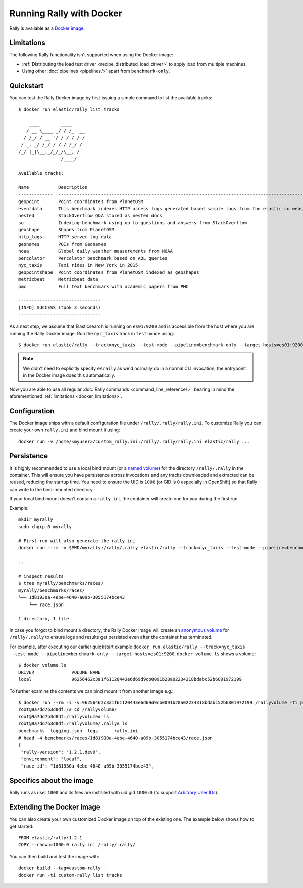 Running Rally with Docker
=========================

Rally is available as a `Docker image <https://hub.docker.com/r/elastic/rally>`_.

.. _docker_limitations:

Limitations
-----------

The following Rally functionality isn't supported when using the Docker image:

* :ref:`Distributing the load test driver <recipe_distributed_load_driver>` to apply load from multiple machines.
* Using other :doc:`pipelines <pipelines/>` apart from ``benchmark-only``.

Quickstart
----------

You can test the Rally Docker image by first issuing a simple command to list the available tracks::

    $ docker run elastic/rally list tracks

        ____        ____
       / __ \____ _/ / /_  __
      / /_/ / __ `/ / / / / /
     / _, _/ /_/ / / / /_/ /
    /_/ |_|\__,_/_/_/\__, /
                    /____/

    Available tracks:

    Name           Description                                                                                                                                                                        Documents    Compressed Size    Uncompressed Size    Default Challenge        All Challenges
    -------------  ---------------------------------------------------------------------------------------------------------------------------------------------------------------------------------  -----------  -----------------  -------------------  -----------------------  ---------------------------------------------------------------------------------------------------------------------------
    geopoint       Point coordinates from PlanetOSM                                                                                                                                                   60,844,404   481.9 MB           2.3 GB               append-no-conflicts      append-no-conflicts,append-no-conflicts-index-only,append-fast-with-conflicts
    eventdata      This benchmark indexes HTTP access logs generated based sample logs from the elastic.co website using the generator available in https://github.com/elastic/rally-eventdata-track  20,000,000   755.1 MB           15.3 GB              append-no-conflicts      append-no-conflicts
    nested         StackOverflow Q&A stored as nested docs                                                                                                                                            11,203,029   663.1 MB           3.4 GB               nested-search-challenge  nested-search-challenge,index-only
    so             Indexing benchmark using up to questions and answers from StackOverflow                                                                                                            36,062,278   8.9 GB             33.1 GB              append-no-conflicts      append-no-conflicts
    geoshape       Shapes from PlanetOSM                                                                                                                                                              60,523,283   13.4 GB            45.4 GB              append-no-conflicts      append-no-conflicts
    http_logs      HTTP server log data                                                                                                                                                               247,249,096  1.2 GB             31.1 GB              append-no-conflicts      append-no-conflicts,append-no-conflicts-index-only,append-sorted-no-conflicts,append-index-only-with-ingest-pipeline,update
    geonames       POIs from Geonames                                                                                                                                                                 11,396,505   252.4 MB           3.3 GB               append-no-conflicts      append-no-conflicts,append-no-conflicts-index-only,append-sorted-no-conflicts,append-fast-with-conflicts
    noaa           Global daily weather measurements from NOAA                                                                                                                                        33,659,481   947.3 MB           9.0 GB               append-no-conflicts      append-no-conflicts,append-no-conflicts-index-only
    percolator     Percolator benchmark based on AOL queries                                                                                                                                          2,000,000    102.7 kB           104.9 MB             append-no-conflicts      append-no-conflicts
    nyc_taxis      Taxi rides in New York in 2015                                                                                                                                                     165,346,692  4.5 GB             74.3 GB              append-no-conflicts      append-no-conflicts,append-no-conflicts-index-only,append-sorted-no-conflicts-index-only,update,append-ml
    geopointshape  Point coordinates from PlanetOSM indexed as geoshapes                                                                                                                              60,844,404   470.5 MB           2.6 GB               append-no-conflicts      append-no-conflicts,append-no-conflicts-index-only,append-fast-with-conflicts
    metricbeat     Metricbeat data                                                                                                                                                                    1,079,600    87.6 MB            1.2 GB               append-no-conflicts      append-no-conflicts
    pmc            Full text benchmark with academic papers from PMC                                                                                                                                  574,199      5.5 GB             21.7 GB              append-no-conflicts      append-no-conflicts,append-no-conflicts-index-only,append-sorted-no-conflicts,append-fast-with-conflicts

    -------------------------------
    [INFO] SUCCESS (took 3 seconds)
    -------------------------------


As a next step, we assume that Elasticsearch is running on ``es01:9200`` and is accessible from the host where you are running the Rally Docker image.
Run the ``nyc_taxis`` track in ``test-mode`` using::

    $ docker run elastic/rally --track=nyc_taxis --test-mode --pipeline=benchmark-only --target-hosts=es01:9200


.. note::
    We didn't need to explicitly specify ``esrally`` as we'd normally do in a normal CLI invocation; the entrypoint in the Docker image does this automatically.

Now you are able to use all regular :doc:`Rally commands <command_line_reference/>`, bearing in mind the aforementioned :ref:`limitations <docker_limitations>`.

Configuration
-------------

The Docker image ships with a default configuration file under ``/rally/.rally/rally.ini``.
To customize Rally you can create your own ``rally.ini`` and bind mount it using::

    docker run -v /home/<myuser>/custom_rally.ini:/rally/.rally/rally.ini elastic/rally ...

Persistence
-----------

It is highly recommended to use a local bind mount (or a `named volume <https://success.docker.com/article/different-types-of-volumes>`_) for the directory ``/rally/.rally`` in the container.
This will ensure you have persistence across invocations and any tracks downloaded and extracted can be reused, reducing the startup time.
You need to ensure the UID is ``1000`` (or GID is ``0`` especially in OpenShift) so that Rally can write to the bind-mounted directory.

If your local bind mount doesn't contain a ``rally.ini`` the container will create one for you during the first run.

Example::

    mkdir myrally
    sudo chgrp 0 myrally

    # First run will also generate the rally.ini
    docker run --rm -v $PWD/myrally:/rally/.rally elastic/rally --track=nyc_taxis --test-mode --pipeline=benchmark-only --target-hosts=es01:9200

    ...

    # inspect results
    $ tree myrally/benchmarks/races/
    myrally/benchmarks/races/
    └── 1d81930a-4ebe-4640-a09b-3055174bce43
        └── race.json

    1 directory, 1 file


In case you forgot to bind mount a directory, the Rally Docker image will create an `anonymous volume <https://success.docker.com/article/different-types-of-volumes>`_ for ``/rally/.rally`` to ensure logs and results get persisted even after the container has terminated.

For example, after executing our earlier quickstart example ``docker run elastic/rally --track=nyc_taxis --test-mode --pipeline=benchmark-only --target-hosts=es01:9200``, ``docker volume ls`` shows a volume::

    $ docker volume ls
    DRIVER              VOLUME NAME
    local               96256462c3a1f61120443e6d69d9cb0091b28a02234318bdabc52b6801972199


To further examine the contents we can bind mount it from another image e.g.::

    $ docker run --rm -i -v=96256462c3a1f61120443e6d69d9cb0091b28a02234318bdabc52b6801972199:/rallyvolume -ti python:3.8.2-slim /bin/bash
    root@9a7dd7b3d8df:/# cd /rallyvolume/
    root@9a7dd7b3d8df:/rallyvolume# ls
    root@9a7dd7b3d8df:/rallyvolume/.rally# ls
    benchmarks  logging.json  logs	rally.ini
    # head -4 benchmarks/races/1d81930a-4ebe-4640-a09b-3055174bce43/race.json
    {
     "rally-version": "1.2.1.dev0",
     "environment": "local",
     "race-id": "1d81930a-4ebe-4640-a09b-3055174bce43",

Specifics about the image
-------------------------

Rally runs as user ``1000`` and its files are installed with uid:gid ``1000:0`` (to support `Arbitrary User IDs <https://docs.openshift.com/enterprise/3.1/creating_images/guidelines.html>`_).

Extending the Docker image
--------------------------

You can also create your own customized Docker image on top of the existing one.
The example below shows how to get started::

    FROM elastic/rally:1.2.1
    COPY --chown=1000:0 rally.ini /rally/.rally/

You can then build and test the image with::

    docker build --tag=custom-rally .
    docker run -ti custom-rally list tracks
